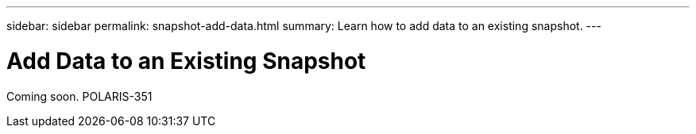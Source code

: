 ---
sidebar: sidebar
permalink: snapshot-add-data.html
summary: Learn how to add data to an existing snapshot.
---

= Add Data to an Existing Snapshot

Coming soon.
POLARIS-351
